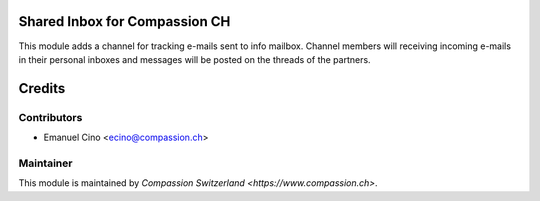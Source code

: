.. image:: https://img.shields.io/badge/licence-AGPL--3-blue.svg
    :alt: License: AGPL-3

Shared Inbox for Compassion CH
==============================

This module adds a channel for tracking e-mails sent to info mailbox.
Channel members will receiving incoming e-mails in their personal inboxes and messages will be posted
on the threads of the partners.

Credits
=======

Contributors
------------

* Emanuel Cino <ecino@compassion.ch>

Maintainer
----------

This module is maintained by `Compassion Switzerland <https://www.compassion.ch>`.
